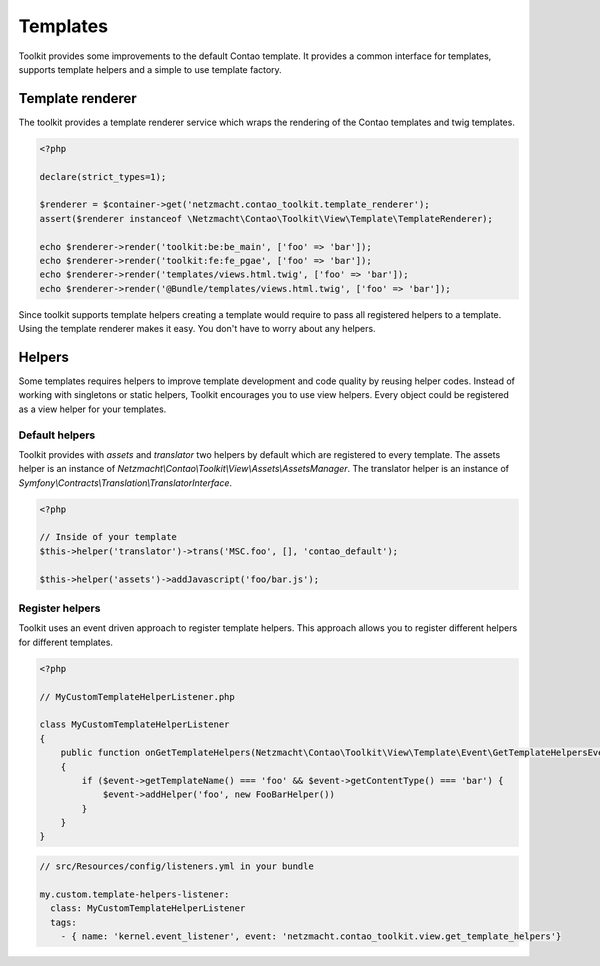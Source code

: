 Templates
=========

Toolkit provides some improvements to the default Contao template. It provides a common interface for templates, supports
template helpers and a simple to use template factory.


Template renderer
----------------

The toolkit provides a template renderer service which wraps the rendering of the Contao templates and twig templates.


.. code-block:: php

   <?php

   declare(strict_types=1);

   $renderer = $container->get('netzmacht.contao_toolkit.template_renderer');
   assert($renderer instanceof \Netzmacht\Contao\Toolkit\View\Template\TemplateRenderer);

   echo $renderer->render('toolkit:be:be_main', ['foo' => 'bar']);
   echo $renderer->render('toolkit:fe:fe_pgae', ['foo' => 'bar']);
   echo $renderer->render('templates/views.html.twig', ['foo' => 'bar']);
   echo $renderer->render('@Bundle/templates/views.html.twig', ['foo' => 'bar']);

Since toolkit supports template helpers creating a template would require to pass all registered helpers to a template.
Using the template renderer makes it easy. You don't have to worry about any helpers.

.. _template-helpers:

Helpers
-------

Some templates requires helpers to improve template development and code quality by reusing helper codes. Instead of
working with singletons or static helpers, Toolkit encourages you to use view helpers. Every object could be registered
as a view helper for your templates.

Default helpers
~~~~~~~~~~~~~~~

Toolkit provides with `assets` and `translator` two helpers by default which are registered to every template. The
assets helper is an instance of `Netzmacht\\Contao\\Toolkit\\View\\Assets\\AssetsManager`. The translator helper is an
instance of `Symfony\\Contracts\\Translation\\TranslatorInterface`.

.. code-block:: php

    <?php

    // Inside of your template
    $this->helper('translator')->trans('MSC.foo', [], 'contao_default');

    $this->helper('assets')->addJavascript('foo/bar.js');


Register helpers
~~~~~~~~~~~~~~~~

Toolkit uses an event driven approach to register template helpers. This approach allows you to register different
helpers for different templates.

.. code-block:: php

    <?php

    // MyCustomTemplateHelperListener.php

    class MyCustomTemplateHelperListener
    {
        public function onGetTemplateHelpers(Netzmacht\Contao\Toolkit\View\Template\Event\GetTemplateHelpersEvent $event)
        {
            if ($event->getTemplateName() === 'foo' && $event->getContentType() === 'bar') {
                $event->addHelper('foo', new FooBarHelper())
            }
        }
    }

.. code-block:: yaml

    // src/Resources/config/listeners.yml in your bundle

    my.custom.template-helpers-listener:
      class: MyCustomTemplateHelperListener
      tags:
        - { name: 'kernel.event_listener', event: 'netzmacht.contao_toolkit.view.get_template_helpers'}

